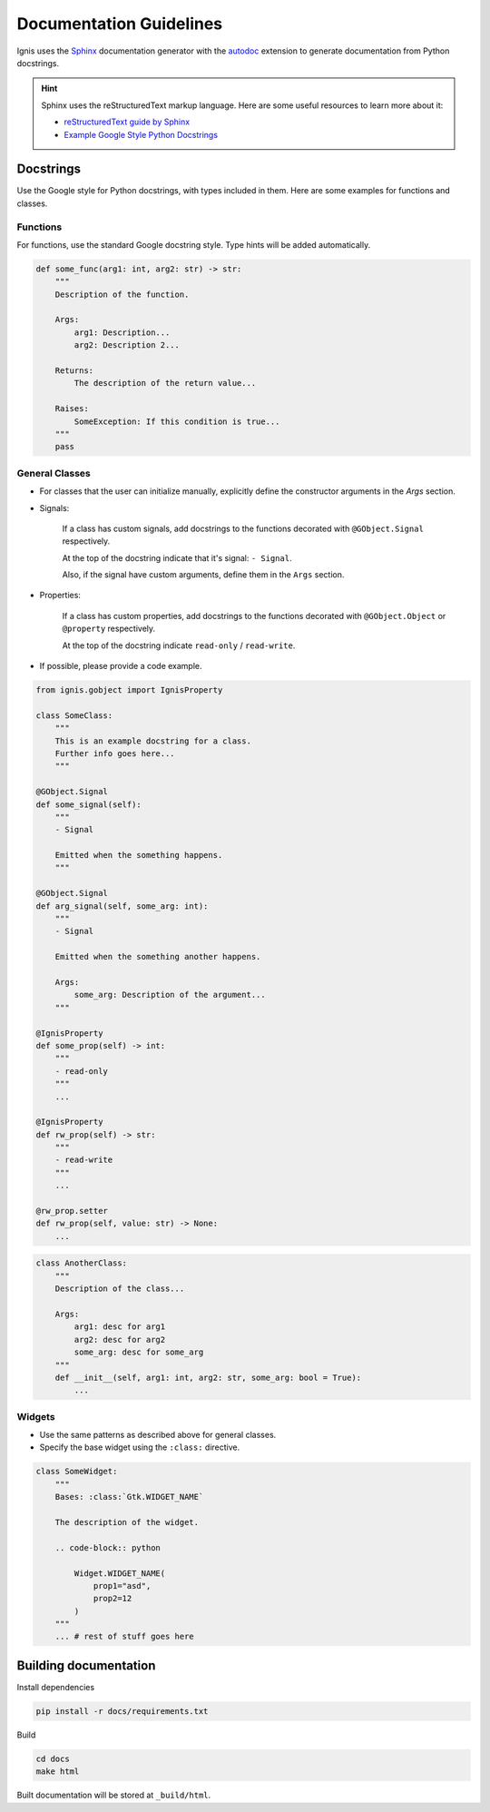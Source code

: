 Documentation Guidelines
========================

Ignis uses the `Sphinx <https://www.sphinx-doc.org/en/master/>`_ documentation generator
with the `autodoc <https://www.sphinx-doc.org/en/master/usage/extensions/autodoc.html>`_ 
extension to generate documentation from Python docstrings.

.. hint::
    Sphinx uses the reStructuredText markup language.
    Here are some useful resources to learn more about it:

    - `reStructuredText guide by Sphinx <https://www.sphinx-doc.org/en/master/usage/restructuredtext/index.html>`_
    - `Example Google Style Python Docstrings <https://sphinxcontrib-napoleon.readthedocs.io/en/latest/example_google.html>`_

Docstrings
-------------
Use the Google style for Python docstrings, with types included in them.
Here are some examples for functions and classes.

Functions
~~~~~~~~~~~~~~~~
For functions, use the standard Google docstring style.
Type hints will be added automatically.

.. code-block:: python

    def some_func(arg1: int, arg2: str) -> str:
        """
        Description of the function.

        Args:
            arg1: Description...
            arg2: Description 2...

        Returns:
            The description of the return value...
        
        Raises:
            SomeException: If this condition is true...
        """
        pass

General Classes
~~~~~~~~~~~~~~~~

- For classes that the user can initialize manually, explicitly define the constructor arguments in the `Args` section.

- Signals:

    If a class has custom signals, add docstrings to the functions decorated with ``@GObject.Signal`` respectively.

    At the top of the docstring indicate that it's signal: ``- Signal``.

    Also, if the signal have custom arguments, define them in the ``Args`` section.

- Properties:

    If a class has custom properties, add docstrings to the functions decorated with ``@GObject.Object`` or ``@property`` respectively.

    At the top of the docstring indicate ``read-only`` / ``read-write``.

- If possible, please provide a code example.

.. code-block:: python

    from ignis.gobject import IgnisProperty

    class SomeClass:
        """
        This is an example docstring for a class.
        Further info goes here...
        """

    @GObject.Signal
    def some_signal(self):
        """
        - Signal

        Emitted when the something happens.
        """

    @GObject.Signal
    def arg_signal(self, some_arg: int):
        """
        - Signal

        Emitted when the something another happens.

        Args:
            some_arg: Description of the argument...
        """

    @IgnisProperty
    def some_prop(self) -> int:
        """
        - read-only
        """
        ...

    @IgnisProperty
    def rw_prop(self) -> str:
        """
        - read-write
        """
        ...

    @rw_prop.setter
    def rw_prop(self, value: str) -> None:
        ...

.. code-block:: python
    
    class AnotherClass:
        """
        Description of the class...

        Args:
            arg1: desc for arg1
            arg2: desc for arg2
            some_arg: desc for some_arg
        """
        def __init__(self, arg1: int, arg2: str, some_arg: bool = True):
            ...

Widgets
~~~~~~~~~~~~~~~~

- Use the same patterns as described above for general classes.
- Specify the base widget using the ``:class:`` directive.

.. code-block:: python

    class SomeWidget:
        """
        Bases: :class:`Gtk.WIDGET_NAME`

        The description of the widget.

        .. code-block:: python

            Widget.WIDGET_NAME(
                prop1="asd",
                prop2=12
            )
        """
        ... # rest of stuff goes here

Building documentation
-------------------------

Install dependencies

.. code-block:: bash

    pip install -r docs/requirements.txt

Build

.. code-block:: bash

    cd docs
    make html

Built documentation will be stored at ``_build/html``.